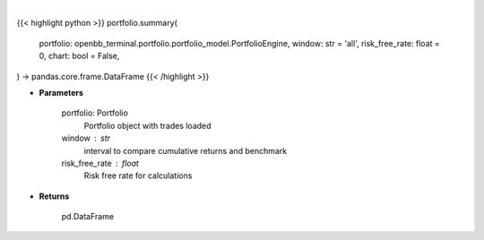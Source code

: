 .. role:: python(code)
    :language: python
    :class: highlight

|

.. raw:: html

    <h3>
    > Getting data
    </h3>

{{< highlight python >}}
portfolio.summary(
    portfolio: openbb_terminal.portfolio.portfolio_model.PortfolioEngine,
    window: str = 'all',
    risk_free_rate: float = 0,
    chart: bool = False,
) -> pandas.core.frame.DataFrame
{{< /highlight >}}

.. raw:: html

    <p>
    Get summary portfolio and benchmark returns
    </p>

* **Parameters**

    portfolio: Portfolio
        Portfolio object with trades loaded
    window : str
        interval to compare cumulative returns and benchmark
    risk_free_rate : float
        Risk free rate for calculations

* **Returns**

    pd.DataFrame
